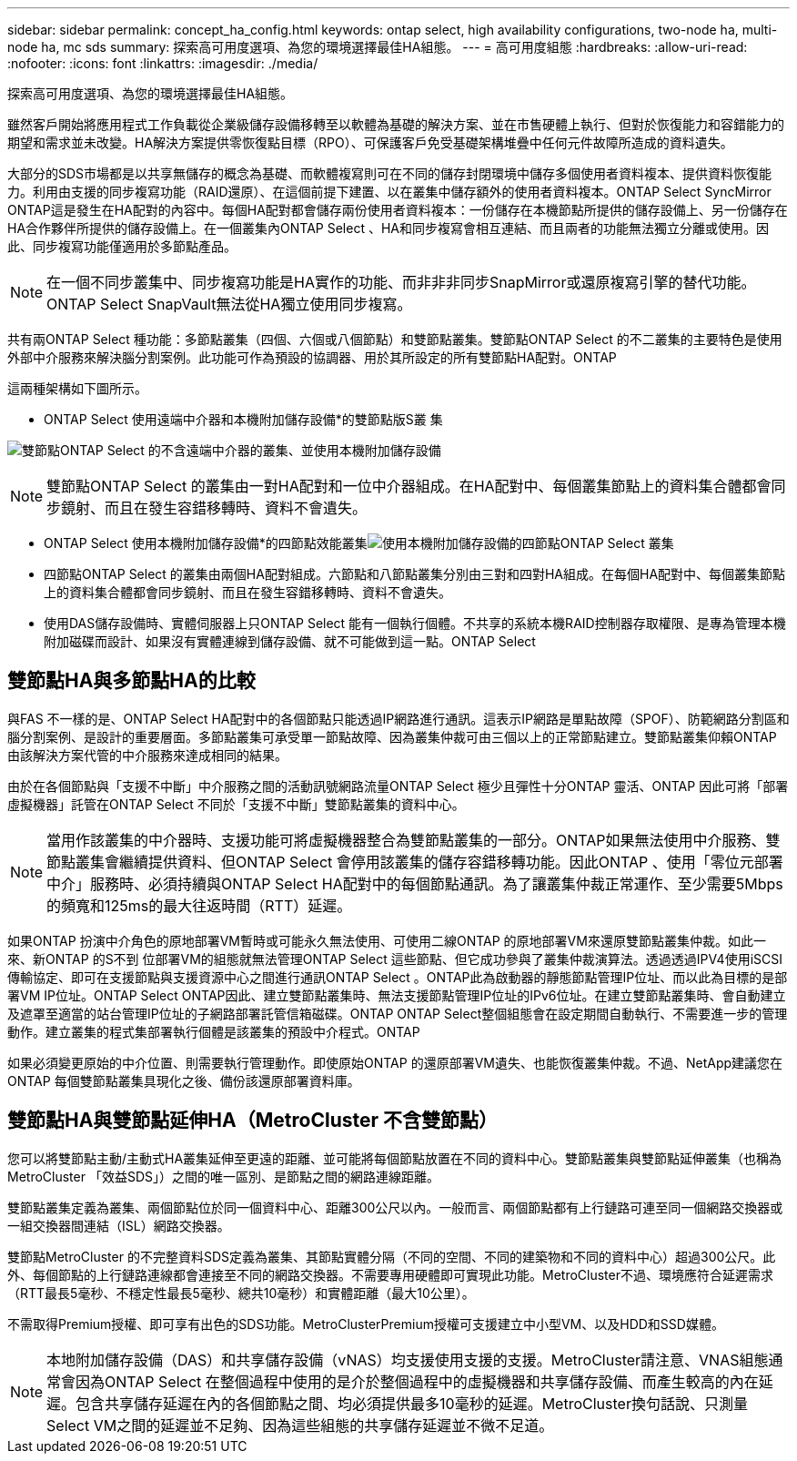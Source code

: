 ---
sidebar: sidebar 
permalink: concept_ha_config.html 
keywords: ontap select, high availability configurations, two-node ha, multi-node ha, mc sds 
summary: 探索高可用度選項、為您的環境選擇最佳HA組態。 
---
= 高可用度組態
:hardbreaks:
:allow-uri-read: 
:nofooter: 
:icons: font
:linkattrs: 
:imagesdir: ./media/


[role="lead"]
探索高可用度選項、為您的環境選擇最佳HA組態。

雖然客戶開始將應用程式工作負載從企業級儲存設備移轉至以軟體為基礎的解決方案、並在市售硬體上執行、但對於恢復能力和容錯能力的期望和需求並未改變。HA解決方案提供零恢復點目標（RPO）、可保護客戶免受基礎架構堆疊中任何元件故障所造成的資料遺失。

大部分的SDS市場都是以共享無儲存的概念為基礎、而軟體複寫則可在不同的儲存封閉環境中儲存多個使用者資料複本、提供資料恢復能力。利用由支援的同步複寫功能（RAID還原）、在這個前提下建置、以在叢集中儲存額外的使用者資料複本。ONTAP Select SyncMirror ONTAP這是發生在HA配對的內容中。每個HA配對都會儲存兩份使用者資料複本：一份儲存在本機節點所提供的儲存設備上、另一份儲存在HA合作夥伴所提供的儲存設備上。在一個叢集內ONTAP Select 、HA和同步複寫會相互連結、而且兩者的功能無法獨立分離或使用。因此、同步複寫功能僅適用於多節點產品。


NOTE: 在一個不同步叢集中、同步複寫功能是HA實作的功能、而非非非同步SnapMirror或還原複寫引擎的替代功能。ONTAP Select SnapVault無法從HA獨立使用同步複寫。

共有兩ONTAP Select 種功能：多節點叢集（四個、六個或八個節點）和雙節點叢集。雙節點ONTAP Select 的不二叢集的主要特色是使用外部中介服務來解決腦分割案例。此功能可作為預設的協調器、用於其所設定的所有雙節點HA配對。ONTAP

這兩種架構如下圖所示。

* ONTAP Select 使用遠端中介器和本機附加儲存設備*的雙節點版S叢 集

image:DDHA_01.jpg["雙節點ONTAP Select 的不含遠端中介器的叢集、並使用本機附加儲存設備"]


NOTE: 雙節點ONTAP Select 的叢集由一對HA配對和一位中介器組成。在HA配對中、每個叢集節點上的資料集合體都會同步鏡射、而且在發生容錯移轉時、資料不會遺失。

* ONTAP Select 使用本機附加儲存設備*的四節點效能叢集image:DDHA_02.jpg["使用本機附加儲存設備的四節點ONTAP Select 叢集"]

* 四節點ONTAP Select 的叢集由兩個HA配對組成。六節點和八節點叢集分別由三對和四對HA組成。在每個HA配對中、每個叢集節點上的資料集合體都會同步鏡射、而且在發生容錯移轉時、資料不會遺失。
* 使用DAS儲存設備時、實體伺服器上只ONTAP Select 能有一個執行個體。不共享的系統本機RAID控制器存取權限、是專為管理本機附加磁碟而設計、如果沒有實體連線到儲存設備、就不可能做到這一點。ONTAP Select




== 雙節點HA與多節點HA的比較

與FAS 不一樣的是、ONTAP Select HA配對中的各個節點只能透過IP網路進行通訊。這表示IP網路是單點故障（SPOF）、防範網路分割區和腦分割案例、是設計的重要層面。多節點叢集可承受單一節點故障、因為叢集仲裁可由三個以上的正常節點建立。雙節點叢集仰賴ONTAP 由該解決方案代管的中介服務來達成相同的結果。

由於在各個節點與「支援不中斷」中介服務之間的活動訊號網路流量ONTAP Select 極少且彈性十分ONTAP 靈活、ONTAP 因此可將「部署虛擬機器」託管在ONTAP Select 不同於「支援不中斷」雙節點叢集的資料中心。


NOTE: 當用作該叢集的中介器時、支援功能可將虛擬機器整合為雙節點叢集的一部分。ONTAP如果無法使用中介服務、雙節點叢集會繼續提供資料、但ONTAP Select 會停用該叢集的儲存容錯移轉功能。因此ONTAP 、使用「零位元部署中介」服務時、必須持續與ONTAP Select HA配對中的每個節點通訊。為了讓叢集仲裁正常運作、至少需要5Mbps的頻寬和125ms的最大往返時間（RTT）延遲。

如果ONTAP 扮演中介角色的原地部署VM暫時或可能永久無法使用、可使用二線ONTAP 的原地部署VM來還原雙節點叢集仲裁。如此一來、新ONTAP 的S不到 位部署VM的組態就無法管理ONTAP Select 這些節點、但它成功參與了叢集仲裁演算法。透過透過IPV4使用iSCSI傳輸協定、即可在支援節點與支援資源中心之間進行通訊ONTAP Select 。ONTAP此為啟動器的靜態節點管理IP位址、而以此為目標的是部署VM IP位址。ONTAP Select ONTAP因此、建立雙節點叢集時、無法支援節點管理IP位址的IPv6位址。在建立雙節點叢集時、會自動建立及遮罩至適當的站台管理IP位址的子網路部署託管信箱磁碟。ONTAP ONTAP Select整個組態會在設定期間自動執行、不需要進一步的管理動作。建立叢集的程式集部署執行個體是該叢集的預設中介程式。ONTAP

如果必須變更原始的中介位置、則需要執行管理動作。即使原始ONTAP 的還原部署VM遺失、也能恢復叢集仲裁。不過、NetApp建議您在ONTAP 每個雙節點叢集具現化之後、備份該還原部署資料庫。



== 雙節點HA與雙節點延伸HA（MetroCluster 不含雙節點）

您可以將雙節點主動/主動式HA叢集延伸至更遠的距離、並可能將每個節點放置在不同的資料中心。雙節點叢集與雙節點延伸叢集（也稱為MetroCluster 「效益SDS」）之間的唯一區別、是節點之間的網路連線距離。

雙節點叢集定義為叢集、兩個節點位於同一個資料中心、距離300公尺以內。一般而言、兩個節點都有上行鏈路可連至同一個網路交換器或一組交換器間連結（ISL）網路交換器。

雙節點MetroCluster 的不完整資料SDS定義為叢集、其節點實體分隔（不同的空間、不同的建築物和不同的資料中心）超過300公尺。此外、每個節點的上行鏈路連線都會連接至不同的網路交換器。不需要專用硬體即可實現此功能。MetroCluster不過、環境應符合延遲需求（RTT最長5毫秒、不穩定性最長5毫秒、總共10毫秒）和實體距離（最大10公里）。

不需取得Premium授權、即可享有出色的SDS功能。MetroClusterPremium授權可支援建立中小型VM、以及HDD和SSD媒體。


NOTE: 本地附加儲存設備（DAS）和共享儲存設備（vNAS）均支援使用支援的支援。MetroCluster請注意、VNAS組態通常會因為ONTAP Select 在整個過程中使用的是介於整個過程中的虛擬機器和共享儲存設備、而產生較高的內在延遲。包含共享儲存延遲在內的各個節點之間、均必須提供最多10毫秒的延遲。MetroCluster換句話說、只測量Select VM之間的延遲並不足夠、因為這些組態的共享儲存延遲並不微不足道。
